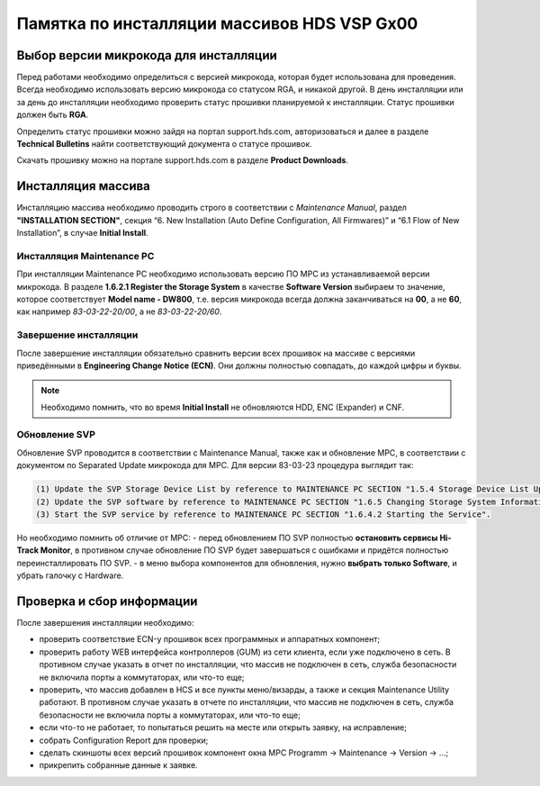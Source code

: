 .. index:: hds, vsp, gx00

.. meta::
   :keywords: hds, vsp, gx00

.. _hds-midrange-install-cheatsheet:

Памятка по инсталляции массивов HDS VSP Gx00 
============================================

Выбор версии микрокода для инсталляции
--------------------------------------

Перед работами необходимо определиться с версией микрокода, которая будет использована для проведения. Всегда необходимо использовать версию микрокода со статусом RGA, и никакой другой. В день инсталляции или за день до инсталляции необходимо проверить статус прошивки планируемой к инсталляции. Статус прошивки должен быть **RGA**.

Определить статус прошивки можно зайдя на портал support.hds.com, авторизоваться и далее в разделе **Technical Bulletins** найти соответствующий документа о статусе прошивок.

Скачать прошивку можно на портале support.hds.com в разделе **Product Downloads**.

Инсталляция массива
-------------------

Инсталляцию массива необходимо проводить строго в соответствии с *Maintenance Manual*, раздел **"INSTALLATION SECTION"**, секция “6. New Installation (Auto Define Configuration, All Firmwares)” и “6.1 Flow of New Installation”, в случае **Initial Install**.

Инсталляция Maintenance PC
~~~~~~~~~~~~~~~~~~~~~~~~~~

При инсталляции Maintenance PC необходимо использовать версию ПО MPC из устанавливаемой версии микрокода. В разделе **1.6.2.1 Register the Storage System** в качестве **Software Version** выбираем то значение, которое соответствует **Model name - DW800**, т.е. версия микрокода всегда должна заканчиваться на **00**, а не **60**, как например *83-03-22-20/00*, а не *83-03-22-20/60*.


Завершение инсталляции
~~~~~~~~~~~~~~~~~~~~~~

После завершение инсталляции обязательно сравнить версии всех прошивок на массиве с версиями приведёнными в **Engineering Change Notice (ECN)**. Они должны полностью совпадать, до каждой цифры и буквы.

.. note:: Необходимо помнить, что во время **Initial Install** не обновляются HDD, ENC (Expander) и CNF.

Обновление SVP
~~~~~~~~~~~~~~

Обновление SVP проводится в соответствии с Maintenance Manual, также как и обновление MPC, в соответствии с документом по Separated Update микрокода для MPC. Для версии 83-03-23 процедура выглядит так:

.. code-block:: none

  (1) Update the SVP Storage Device List by reference to MAINTENANCE PC SECTION "1.5.4 Storage Device List Update"
  (2) Update the SVP software by reference to MAINTENANCE PC SECTION "1.6.5 Changing Storage System Information and Updating Software of Web Console".
  (3) Start the SVP service by reference to MAINTENANCE PC SECTION "1.6.4.2 Starting the Service".

Но необходимо помнить об отличие от MPC:
- перед обновлением ПО SVP полностью **остановить сервисы Hi-Track Monitor**, в противном случае обновление ПО SVP будет завершаться с ошибками и придётся полностью переинсталлировать ПО SVP.
- в меню выбора компонентов для обновления, нужно **выбрать только Software**, и убрать галочку с Hardware.


Проверка и сбор информации
--------------------------

После завершения инсталляции необходимо:

- проверить соответствие ECN-у прошивок всех программных и аппаратных компонент;
- проверить работу WEB интерфейса контроллеров (GUM) из сети клиента, если уже подключено в сеть. В противном случае указать в отчет по инсталляции, что массив не подключен в сеть, служба безопасности не включила порты а коммутаторах, или что-то еще;
- проверить, что массив добавлен в HCS и все пункты меню/визарды, а также и секция Maintenance Utility работают. В противном случае указать в отчете по инсталляции, что массив не подключен в сеть, служба безопасности не включила порты а коммутаторах, или что-то еще;
- если что-то не работает, то попытаться решить на месте или открыть заявку, на исправление;
- собрать Configuration Report для проверки;
- сделать скиншоты всех версий прошивок компонент окна MPC Programm -> Maintenance -> Version -> ...;
- прикрепить собранные данные к заявке.
